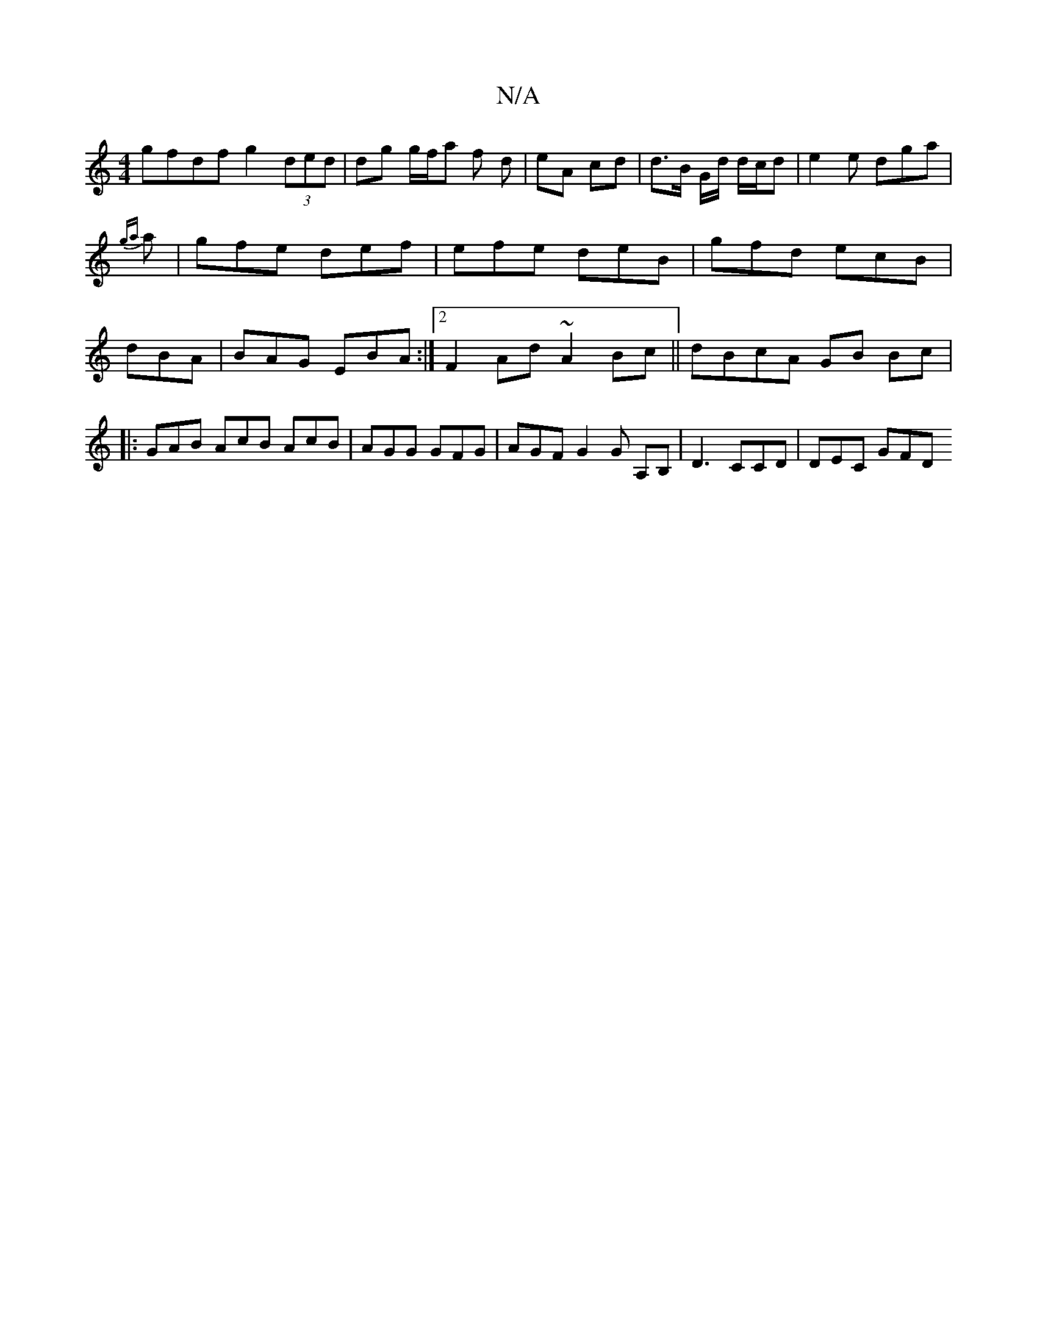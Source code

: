 X:1
T:N/A
M:4/4
R:N/A
K:Cmajor
gf-df g2 (3ded | dg g/f/a f- d | eA cd | d>B G/2d/2 d/c/d | e2 e dga | {ga}a|gfe def|efe deB|gfd ecB|dBA|BAG EBA:|2 F2Ad ~A2Bc || dBcA GB Bc |
|:GAB AcB AcB | AGG GFG | AGF G2G A,B, | D3 CCD | DEC GFD